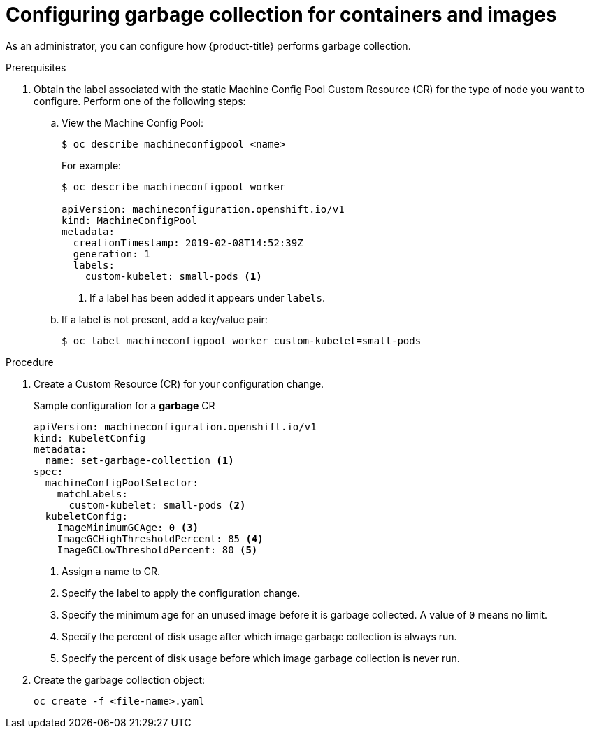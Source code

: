 
// Module included in the following assemblies:
//
// * nodes/nodes-nodes-garbage-collection.adoc

[id="nodes-nodes-garbage-collection-configuring_{context}"]
= Configuring garbage collection for containers and images

As an administrator, you can configure how {product-title} performs garbage collection.

.Prerequisites

. Obtain the label associated with the static Machine Config Pool Custom Resource (CR) for the type of node you want to configure.
	Perform one of the following steps:

.. View the Machine Config Pool:
+
----
$ oc describe machineconfigpool <name>
----
+
For example:
+
[source,yaml]
----
$ oc describe machineconfigpool worker

apiVersion: machineconfiguration.openshift.io/v1
kind: MachineConfigPool
metadata:
  creationTimestamp: 2019-02-08T14:52:39Z
  generation: 1
  labels:
    custom-kubelet: small-pods <1>
----
<1> If a label has been added it appears under `labels`.

.. If a label is not present, add a key/value pair:
+
----
$ oc label machineconfigpool worker custom-kubelet=small-pods
----

.Procedure

. Create a Custom Resource (CR) for your configuration change.
+
.Sample configuration for a *garbage* CR
[source,yaml]
----
apiVersion: machineconfiguration.openshift.io/v1
kind: KubeletConfig
metadata:
  name: set-garbage-collection <1>
spec:
  machineConfigPoolSelector:
    matchLabels:
      custom-kubelet: small-pods <2>
  kubeletConfig:
    ImageMinimumGCAge: 0 <3>
    ImageGCHighThresholdPercent: 85 <4>
    ImageGCLowThresholdPercent: 80 <5>
----
<1> Assign a name to CR.
<2> Specify the label to apply the configuration change.
<3> Specify the minimum age for an unused image before it is garbage collected. A value of `0` means no limit.
<4> Specify the percent of disk usage after which image garbage collection is always run.
<5> Specify the percent of disk usage before which image garbage collection is never run.

. Create the garbage collection object:
+
----
oc create -f <file-name>.yaml
----

